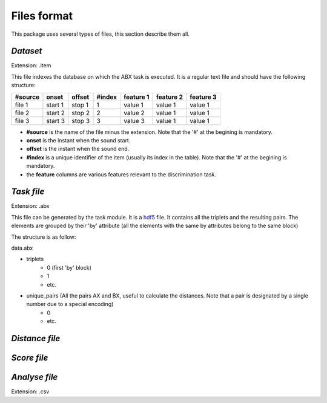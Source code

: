 Files format
============

This package uses several types of files, this section describe them all.

`Dataset`
---------
Extension: .item

This file indexes the database on which the ABX task is executed. It is a regular text file and should have the following structure:

======= ======= ====== ====== ========= ========= =========
#source onset   offset #index feature 1 feature 2 feature 3
======= ======= ====== ====== ========= ========= =========
file 1  start 1 stop 1 1      value 1   value 1   value 1
file 2  start 2 stop 2 2      value 2   value 1   value 1
file 3  start 3 stop 3 3      value 3   value 1   value 1
======= ======= ====== ====== ========= ========= =========

- **#source** is the name of the file minus the extension. Note that the '#' at the begining is mandatory.
- **onset** is the instant when the sound start.
- **offset** is the instant when the sound end.
- **#index** is a unique identifier of the item (usually its index in the table). Note that the '#' at the begining is mandatory.
- the **feature** columns are various features relevant to the discrimination task.

`Task file`
-----------
Extension: .abx

This file can be generated by the task module. It is a `hdf5`_ file. It contains all the triplets and the resulting pairs. The elements are grouped by their 'by' attribute (all the elements with the same by attributes belong to the same block)

The structure is as follow:

data.abx

- triplets
	- 0 (first 'by' block)
	- 1
	- etc.
- unique_pairs (All the pairs AX and BX, useful to calculate the distances. Note that a pair is designated by a single number due to a special encoding)
	- 0
	- etc.

`Distance file`
---------------

`Score file`
------------

`Analyse file`
--------------
Extension: .csv

.. _hdf5: http://www.hdfgroup.org/HDF5/